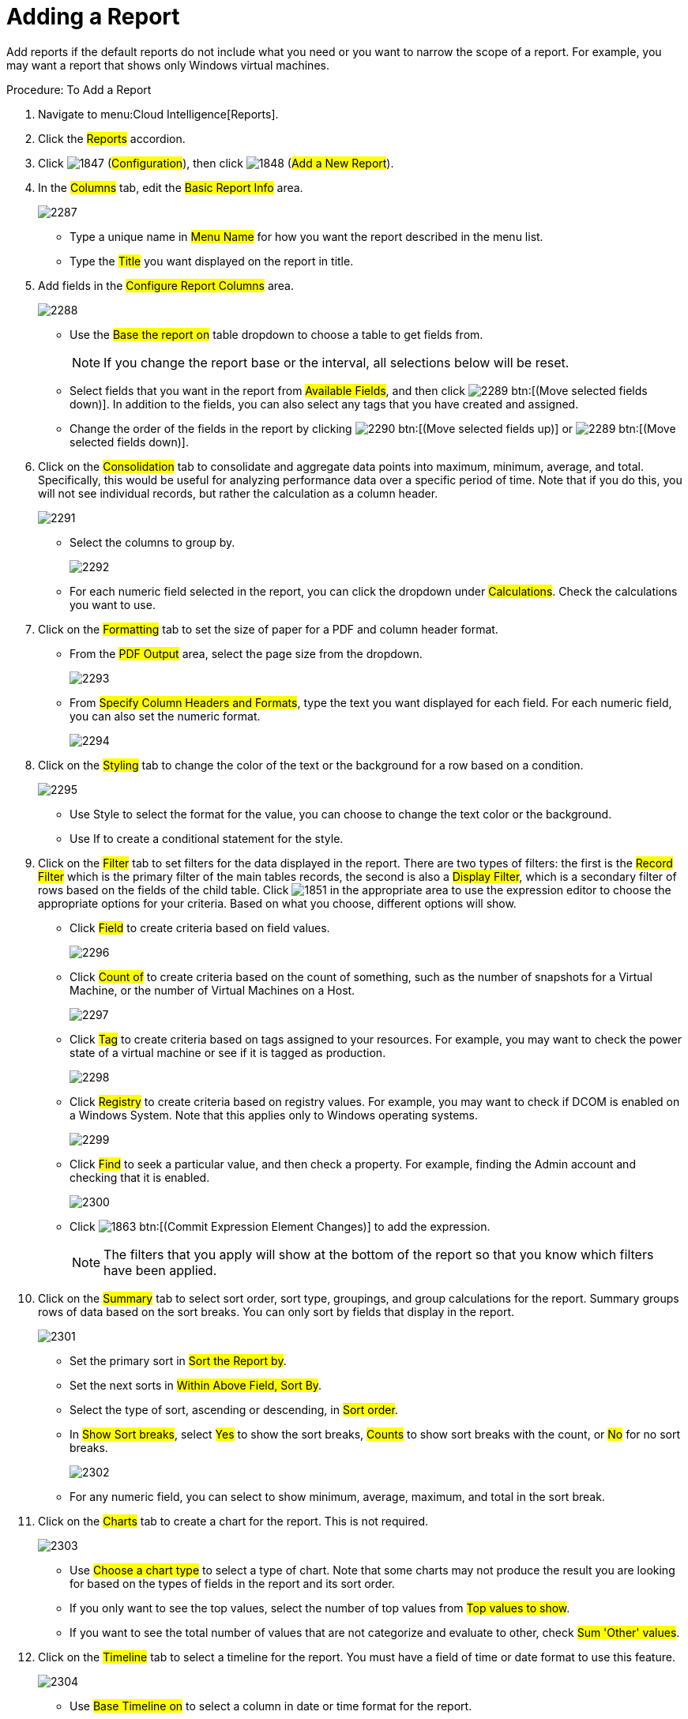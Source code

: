 = Adding a Report

Add reports if the default reports do not include what you need or you want to narrow the scope of a report.
For example, you may want a report that shows only Windows virtual machines. 

.Procedure: To Add a Report
. Navigate to menu:Cloud Intelligence[Reports]. 
. Click the #Reports# accordion. 
. Click  image:images/1847.png[] (#Configuration#), then click  image:images/1848.png[] (#Add a New Report#). 
. In the #Columns# tab, edit the #Basic Report Info# area. 
+

image::images/2287.png[]
+
* Type a unique name in #Menu Name# for how you want the report described in the menu list. 
* Type the #Title# you want displayed on the report in title. 

. Add fields in the #Configure Report Columns# area. 
+

image::images/2288.png[]
+
* Use the #Base the report on# table dropdown to choose a table to get fields from. 
+
NOTE: If you change the report base or the interval, all selections below will be reset. 

* Select fields that you want in the report from #Available Fields#, and then click  image:images/2289.png[] btn:[(Move selected fields down)].
  In addition to the fields, you can also select any tags that you have created and assigned. 
* Change the order of the fields in the report by clicking  image:images/2290.png[] btn:[(Move selected fields up)] or  image:images/2289.png[] btn:[(Move selected fields down)]. 

. Click on the #Consolidation# tab to consolidate and aggregate data points into maximum, minimum, average, and total.
  Specifically, this would be useful for analyzing performance data over a specific period of time.
  Note that if you do this, you will not see individual records, but rather the calculation as a column header. 
+

image::images/2291.png[]
+
* Select the columns to group by. 
+

image::images/2292.png[]

* For each numeric field selected in the report, you can click the dropdown under #Calculations#.
  Check the calculations you want to use. 

. Click on the #Formatting# tab to set the size of paper for a PDF and column header format. 
+
* From the #PDF Output# area, select the page size from the dropdown. 
+

image::images/2293.png[]

* From #Specify Column Headers and Formats#, type the text you want displayed for each field.
  For each numeric field, you can also set the numeric format. 
+

image::images/2294.png[]


. Click on the #Styling# tab to change the color of the text or the background for a row based on a condition. 
+

image::images/2295.png[]
+
* Use Style to select the format for the value, you can choose to change the text color or the background. 
* Use If to create a conditional statement for the style. 

. Click on the #Filter# tab to set filters for the data displayed in the report.
  There are two types of filters: the first is the #Record Filter# which is the primary filter of the main tables records, the second is also a #Display Filter#, which is a secondary filter of rows based on the fields of the child table.
  Click  image:images/1851.png[] in the appropriate area to use the expression editor to choose the appropriate options for your criteria.
  Based on what you choose, different options will show. 
+
* Click #Field# to create criteria based on field values. 
+

image::images/2296.png[]

* Click #Count of# to create criteria based on the count of something, such as the number of snapshots for a Virtual Machine, or the number of Virtual Machines on a Host. 
+

image::images/2297.png[]

* Click #Tag# to create criteria based on tags assigned to your resources.
  For example, you may want to check the power state of a virtual machine or see if it is tagged as production. 
+

image::images/2298.png[]

* Click #Registry# to create criteria based on registry values.
  For example, you may want to check if DCOM is enabled on a Windows System.
  Note that this applies only to Windows operating systems. 
+

image::images/2299.png[]

* Click #Find# to seek a particular value, and then check a property.
  For example, finding the Admin account and checking that it is enabled. 
+

image::images/2300.png[]

* Click  image:images/1863.png[] btn:[(Commit Expression Element Changes)] to add the expression. 
+
NOTE: The filters that you apply will show at the bottom of the report so that you know which filters have been applied. 

. Click on the #Summary# tab to select sort order, sort type, groupings, and group calculations for the report.
  Summary groups rows of data based on the sort breaks.
  You can only sort by fields that display in the report. 
+

image::images/2301.png[]
+
* Set the primary sort in #Sort the Report by#. 
* Set the next sorts in #Within Above Field, Sort By#. 
* Select the type of sort, ascending or descending, in #Sort order#. 
* In #Show Sort breaks#, select #Yes# to show the sort breaks, #Counts# to show sort breaks with the count, or #No# for no sort breaks. 
+

image::images/2302.png[]

* For any numeric field, you can select to show minimum, average, maximum, and total in the sort break. 

. Click on the #Charts# tab to create a chart for the report.
  This is not required. 
+

image::images/2303.png[]
+
* Use #Choose a chart type# to select a type of chart.
  Note that some charts may not produce the result you are looking for based on the types of fields in the report and its sort order. 
* If you only want to see the top values, select the number of top values from #Top values to show#. 
* If you want to see the total number of values that are not categorize and evaluate to other, check #Sum 'Other' values#. 

. Click on the #Timeline# tab to select a timeline for the report.
  You must have a field of time or date format to use this feature. 
+

image::images/2304.png[]
+
* Use #Base Timeline on# to select a column in date or time format for the report. 
* Select a unit of time for the first band in #First band unit#. 
* Select a unit of time for the second band in #Second band unit#. 
* Select a unit of time for the third band in #Third band unit#. 
* Select an #Event to position at#. 
* Select the range for the event to position from #Show events from last#. 
+
NOTE: If you select a timeline for a report, that timeline will also show on the timelines page of #Cloud Intelligence#.
The filters that you apply will show on a timeline report so that you know which filters have been applied. 

. Click the #Previews# tab to see a sample of your report. 
. When you have the report that you want, click btn:[Add] to create the new report. 

NOTE: After the new report is created, to make the report accessible from the report menu, you must add it to a report menu. 